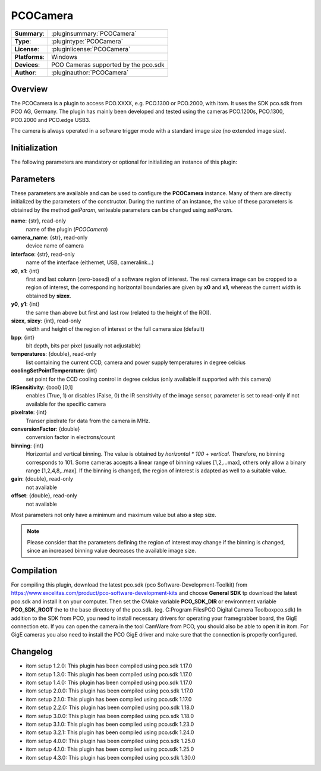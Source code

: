 ===================
 PCOCamera
===================

=============== ========================================================================================================
**Summary**:    :pluginsummary:`PCOCamera`
**Type**:       :plugintype:`PCOCamera`
**License**:    :pluginlicense:`PCOCamera`
**Platforms**:  Windows
**Devices**:    PCO Cameras supported by the pco.sdk
**Author**:     :pluginauthor:`PCOCamera`
=============== ========================================================================================================

Overview
========

The PCOCamera is a plugin to access PCO.XXXX, e.g. PCO.1300 or PCO.2000, with itom. It uses the SDK pco.sdk from PCO AG, Germany.
The plugin has mainly been developed and tested using the cameras PCO.1200s, PCO.1300, PCO.2000 and PCO.edge USB3.

The camera is always operated in a software trigger mode with a standard image size (no extended image size).

Initialization
==============

The following parameters are mandatory or optional for initializing an instance of this plugin:

    .. plugininitparams::
        :plugin: PCOCamera

Parameters
==========

These parameters are available and can be used to configure the **PCOCamera** instance. Many of them are directly initialized by the
parameters of the constructor. During the runtime of an instance, the value of these parameters is obtained by the method *getParam*, writeable
parameters can be changed using *setParam*.

**name**: {str}, read-only
    name of the plugin (*PCOCamera*)
**camera_name**: {str}, read-only
    device name of camera
**interface**: {str}, read-only
    name of the interface (eithernet, USB, cameralink...)
**x0**, **x1**: {int}
    first and last column (zero-based) of a software region of interest. The real camera image can be cropped to a region of interest, the
    corresponding horizontal boundaries are given by **x0** and **x1**, whereas the current width is obtained by **sizex**.
**y0**, **y1**: {int}
    the same than above but first and last row (related to the height of the ROI).
**sizex**, **sizey**: {int}, read-only
    width and height of the region of interest or the full camera size (default)
**bpp**: {int}
    bit depth, bits per pixel (usually not adjustable)
**temperatures**: {double}, read-only
    list containing the current CCD, camera and power supply temperatures in degree celcius
**coolingSetPointTemperature**: {int}
    set point for the CCD cooling control in degree celcius (only available if supported with this camera)
**IRSensitivity**: {bool} [0,1]
    enables (True, 1) or disables (False, 0) the IR sensitivity of the image sensor, parameter is set to read-only if not available for the specific camera
**pixelrate**: {int}
    Transer pixelrate for data from the camera in MHz.
**conversionFactor**: {double}
    conversion factor in electrons/count
**binning**: {int}
    Horizontal and vertical binning. The value is obtained by *horizontal * 100 + vertical*. Therefore, no binning corresponds to 101. Some cameras accepts a linear range of binning values [1,2,...max], others only allow a binary range [1,2,4,8,..max]. If the binning is changed, the region of interest is adapted as well to a suitable value.
**gain**: {double}, read-only
    not available
**offset**: {double}, read-only
    not available

Most parameters not only have a minimum and maximum value but also a step size.

.. note::

    Please consider that the parameters defining the region of interest may change if the binning is changed, since an increased binning value decreases the available image size.

Compilation
============

For compiling this plugin, download the latest pco.sdk (pco Software-Development-Toolkit) from https://www.excelitas.com/product/pco-software-development-kits
and choose **General SDK** tp download the latest pco.sdk and install it on your computer.
Then set the CMake variable **PCO_SDK_DIR** or environment variable **PCO_SDK_ROOT** the to the base directory of the pco.sdk. (eg. C:\Program Files\PCO Digital Camera Toolbox\pco.sdk)
In addition to the SDK from PCO, you need to install necessary drivers for operating your framegrabber board, the GigE connection etc.
If you can open the camera in the tool CamWare from PCO, you should also be able to open it in itom.
For GigE cameras you also need to install the PCO GigE driver and make sure that the connection is properly configured.

Changelog
==========

* itom setup 1.2.0: This plugin has been compiled using pco.sdk 1.17.0
* itom setup 1.3.0: This plugin has been compiled using pco.sdk 1.17.0
* itom setup 1.4.0: This plugin has been compiled using pco.sdk 1.17.0
* itom setup 2.0.0: This plugin has been compiled using pco.sdk 1.17.0
* itom setup 2.1.0: This plugin has been compiled using pco.sdk 1.17.0
* itom setup 2.2.0: This plugin has been compiled using pco.sdk 1.18.0
* itom setup 3.0.0: This plugin has been compiled using pco.sdk 1.18.0
* itom setup 3.1.0: This plugin has been compiled using pco.sdk 1.23.0
* itom setup 3.2.1: This plugin has been compiled using pco.sdk 1.24.0
* itom setup 4.0.0: This plugin has been compiled using pco.sdk 1.25.0
* itom setup 4.1.0: This plugin has been compiled using pco.sdk 1.25.0
* itom setup 4.3.0: This plugin has been compiled using pco.sdk 1.30.0
